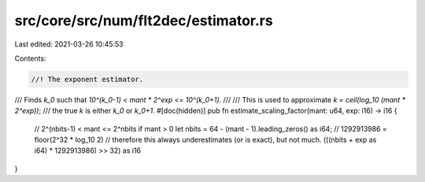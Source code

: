src/core/src/num/flt2dec/estimator.rs
=====================================

Last edited: 2021-03-26 10:45:53

Contents:

.. code-block:: rs

    //! The exponent estimator.

/// Finds `k_0` such that `10^(k_0-1) < mant * 2^exp <= 10^(k_0+1)`.
///
/// This is used to approximate `k = ceil(log_10 (mant * 2^exp))`;
/// the true `k` is either `k_0` or `k_0+1`.
#[doc(hidden)]
pub fn estimate_scaling_factor(mant: u64, exp: i16) -> i16 {
    // 2^(nbits-1) < mant <= 2^nbits if mant > 0
    let nbits = 64 - (mant - 1).leading_zeros() as i64;
    // 1292913986 = floor(2^32 * log_10 2)
    // therefore this always underestimates (or is exact), but not much.
    (((nbits + exp as i64) * 1292913986) >> 32) as i16
}


